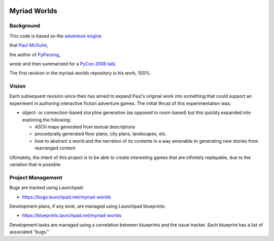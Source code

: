 .. image:: myriad-worlds/raw/master/resources/images/myriad-worlds-192.jpg
    :alt: Myriad Worlds Logo

Myriad Worlds
=============

Background
----------

This code is based on the `adventure engine`_

.. _adventure engine: http://www.ptmcg.com/geo/python/confs/adventureEngine.py

that `Paul McGuire`_,

.. _Paul McGuire: http://www.oreillynet.com/pub/au/2557

the author of PyParsing_,

.. _PyParsing: http://pyparsing.wikispaces.com/

wrote and then summarized for a `PyCon 2006 talk`_.

.. _PyCon 2006 talk: http://www.ptmcg.com/geo/python/confs/pyCon2006_pres2.html 

The first revision in the myriad-worlds repository is his work, 100%.


Vision
------

Each subsequent revision since then has aimed to expand Paul's original work
into something that could support an experiment in authoring interactive
fiction adventure games. The initial thrust of this experimentation was:

* object- or connection-based storyline generation (as opposed to room-based)
  but this quickly expanded into exploring the following:

  * ASCII maps generated from textual descriptions

  * procedurally generated floor plans, city plans, landscapes, etc.

  * how to abstract a world and the narration of its contents in a way amenable
    to generating new stories from rearranged content

Ultimately, the intent of this project is to be able to create interesting
games that are infinitely replayable, due to the variation that is possible.


Project Management
------------------

Bugs are tracked using Launchpad:

* https://bugs.launchpad.net/myriad-worlds

Development plans, if any exist, are managed using Launchpad blueprints:

* https://blueprints.launchpad.net/myriad-worlds

Development tasks are managed using a correlation between blueprints and the
issue tracker. Each blueprint has a list of associated "bugs."
